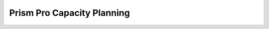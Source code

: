 .. _capacityplanning:

---------------------------
Prism Pro Capacity Planning
---------------------------
